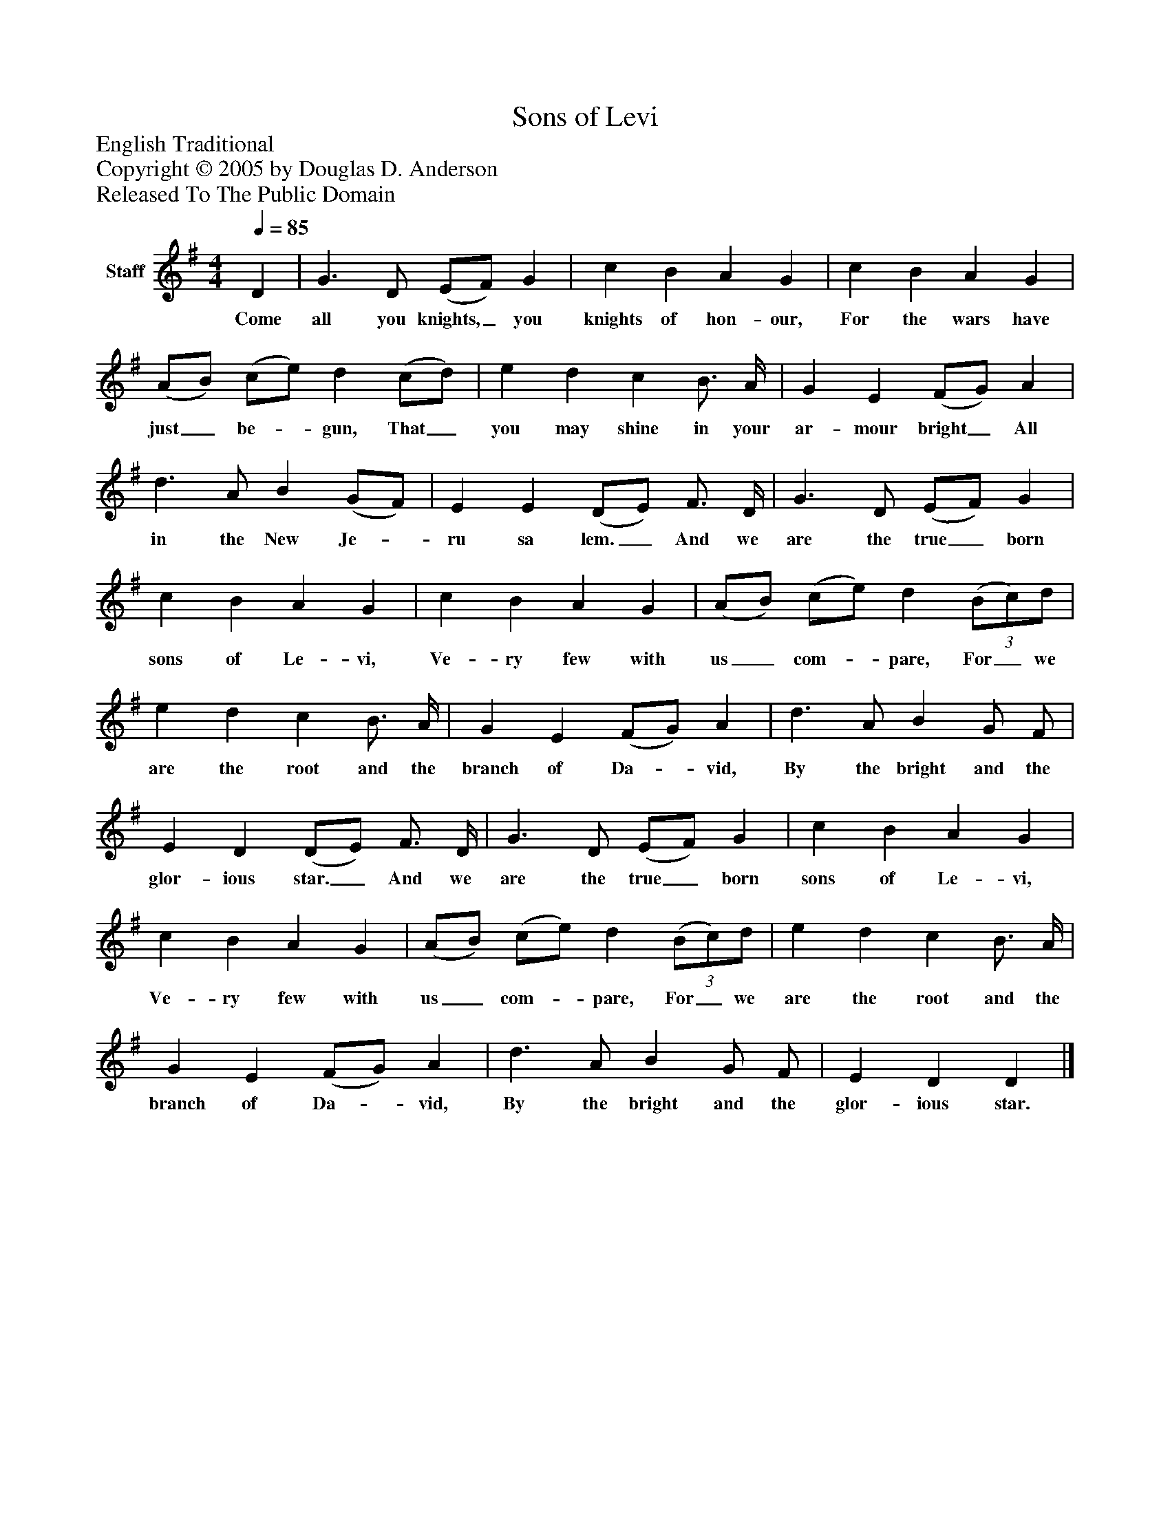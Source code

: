 %%abc-creator mxml2abc 1.4
%%abc-version 2.0
%%continueall true
%%titletrim true
%%titleformat A-1 T C1, Z-1, S-1
X: 0
T: Sons of Levi
Z: English Traditional
Z: Copyright © 2005 by Douglas D. Anderson
Z: Released To The Public Domain
L: 1/4
M: 4/4
Q: 1/4=85
V: P1 name="Staff"
%%MIDI program 1 19
K: G
[V: P1]  D | G3/ D/ (E/F/) G | c B A G | c B A G | (A/B/) (c/e/) d (c/d/) | e d c B3/4 A/4 | G E (F/G/) A | d3/ A/ B (G/F/) | E E (D/E/) F3/4 D/4 | G3/ D/ (E/F/) G | c B A G | c B A G | (A/B/) (c/e/) d(3 (B/c/)d/ | e d c B3/4 A/4 | G E (F/G/) A | d3/ A/ B G/ F/ | E D (D/E/) F3/4 D/4 | G3/ D/ (E/F/) G | c B A G | c B A G | (A/B/) (c/e/) d(3 (B/c/)d/ | e d c B3/4 A/4 | G E (F/G/) A | d3/ A/ B G/ F/ | E D D|]
w: Come all you knights,_ you knights of hon- our, For the wars have just_ be-_ gun, That_ you may shine in your ar- mour bright_ All in the New Je-_ ru sa lem._ And we are the true_ born sons of Le- vi, Ve- ry few with us_ com-_ pare, For_ we are the root and the branch of Da-_ vid, By the bright and the glor- ious star._ And we are the true_ born sons of Le- vi, Ve- ry few with us_ com-_ pare, For_ we are the root and the branch of Da-_ vid, By the bright and the glor- ious star.

